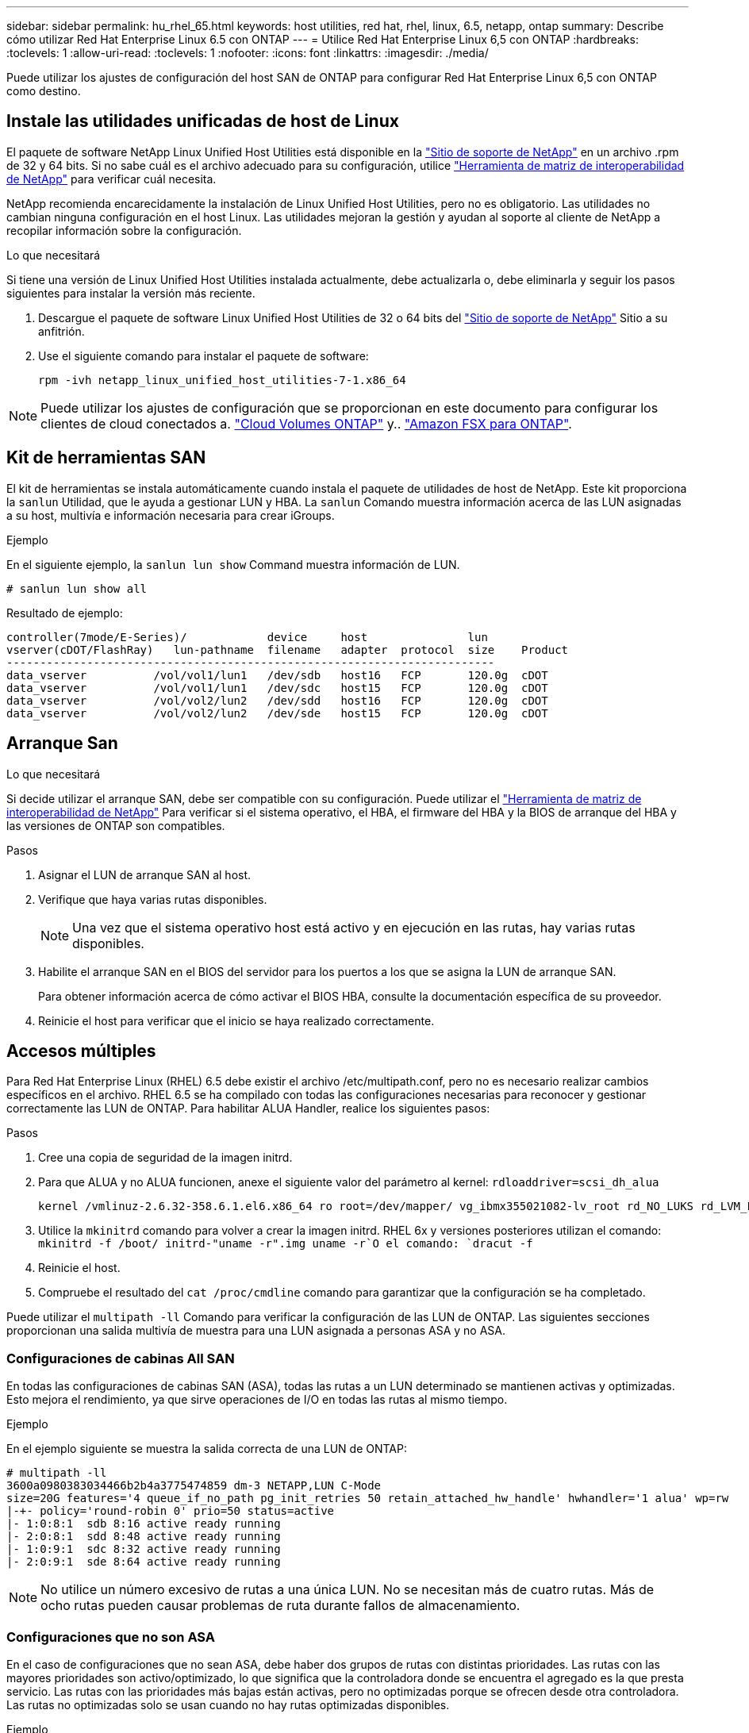 ---
sidebar: sidebar 
permalink: hu_rhel_65.html 
keywords: host utilities, red hat, rhel, linux, 6.5, netapp, ontap 
summary: Describe cómo utilizar Red Hat Enterprise Linux 6.5 con ONTAP 
---
= Utilice Red Hat Enterprise Linux 6,5 con ONTAP
:hardbreaks:
:toclevels: 1
:allow-uri-read: 
:toclevels: 1
:nofooter: 
:icons: font
:linkattrs: 
:imagesdir: ./media/


[role="lead"]
Puede utilizar los ajustes de configuración del host SAN de ONTAP para configurar Red Hat Enterprise Linux 6,5 con ONTAP como destino.



== Instale las utilidades unificadas de host de Linux

El paquete de software NetApp Linux Unified Host Utilities está disponible en la link:https://mysupport.netapp.com/site/products/all/details/hostutilities/downloads-tab/download/61343/7.1/downloads["Sitio de soporte de NetApp"^] en un archivo .rpm de 32 y 64 bits. Si no sabe cuál es el archivo adecuado para su configuración, utilice link:https://mysupport.netapp.com/matrix/#welcome["Herramienta de matriz de interoperabilidad de NetApp"^] para verificar cuál necesita.

NetApp recomienda encarecidamente la instalación de Linux Unified Host Utilities, pero no es obligatorio. Las utilidades no cambian ninguna configuración en el host Linux. Las utilidades mejoran la gestión y ayudan al soporte al cliente de NetApp a recopilar información sobre la configuración.

.Lo que necesitará
Si tiene una versión de Linux Unified Host Utilities instalada actualmente, debe actualizarla o, debe eliminarla y seguir los pasos siguientes para instalar la versión más reciente.

. Descargue el paquete de software Linux Unified Host Utilities de 32 o 64 bits del link:https://mysupport.netapp.com/site/products/all/details/hostutilities/downloads-tab/download/61343/7.1/downloads["Sitio de soporte de NetApp"^] Sitio a su anfitrión.
. Use el siguiente comando para instalar el paquete de software:
+
`rpm -ivh netapp_linux_unified_host_utilities-7-1.x86_64`




NOTE: Puede utilizar los ajustes de configuración que se proporcionan en este documento para configurar los clientes de cloud conectados a. link:https://docs.netapp.com/us-en/cloud-manager-cloud-volumes-ontap/index.html["Cloud Volumes ONTAP"^] y.. link:https://docs.netapp.com/us-en/cloud-manager-fsx-ontap/index.html["Amazon FSX para ONTAP"^].



== Kit de herramientas SAN

El kit de herramientas se instala automáticamente cuando instala el paquete de utilidades de host de NetApp. Este kit proporciona la `sanlun` Utilidad, que le ayuda a gestionar LUN y HBA. La `sanlun` Comando muestra información acerca de las LUN asignadas a su host, multivía e información necesaria para crear iGroups.

.Ejemplo
En el siguiente ejemplo, la `sanlun lun show` Command muestra información de LUN.

[source, cli]
----
# sanlun lun show all
----
Resultado de ejemplo:

[listing]
----
controller(7mode/E-Series)/            device     host               lun
vserver(cDOT/FlashRay)   lun-pathname  filename   adapter  protocol  size    Product
-------------------------------------------------------------------------
data_vserver          /vol/vol1/lun1   /dev/sdb   host16   FCP       120.0g  cDOT
data_vserver          /vol/vol1/lun1   /dev/sdc   host15   FCP       120.0g  cDOT
data_vserver          /vol/vol2/lun2   /dev/sdd   host16   FCP       120.0g  cDOT
data_vserver          /vol/vol2/lun2   /dev/sde   host15   FCP       120.0g  cDOT
----


== Arranque San

.Lo que necesitará
Si decide utilizar el arranque SAN, debe ser compatible con su configuración. Puede utilizar el link:https://mysupport.netapp.com/matrix/imt.jsp?components=67197;&solution=1&isHWU&src=IMT["Herramienta de matriz de interoperabilidad de NetApp"^] Para verificar si el sistema operativo, el HBA, el firmware del HBA y la BIOS de arranque del HBA y las versiones de ONTAP son compatibles.

.Pasos
. Asignar el LUN de arranque SAN al host.
. Verifique que haya varias rutas disponibles.
+

NOTE: Una vez que el sistema operativo host está activo y en ejecución en las rutas, hay varias rutas disponibles.

. Habilite el arranque SAN en el BIOS del servidor para los puertos a los que se asigna la LUN de arranque SAN.
+
Para obtener información acerca de cómo activar el BIOS HBA, consulte la documentación específica de su proveedor.

. Reinicie el host para verificar que el inicio se haya realizado correctamente.




== Accesos múltiples

Para Red Hat Enterprise Linux (RHEL) 6.5 debe existir el archivo /etc/multipath.conf, pero no es necesario realizar cambios específicos en el archivo. RHEL 6.5 se ha compilado con todas las configuraciones necesarias para reconocer y gestionar correctamente las LUN de ONTAP. Para habilitar ALUA Handler, realice los siguientes pasos:

.Pasos
. Cree una copia de seguridad de la imagen initrd.
. Para que ALUA y no ALUA funcionen, anexe el siguiente valor del parámetro al kernel:
`rdloaddriver=scsi_dh_alua`
+
....
kernel /vmlinuz-2.6.32-358.6.1.el6.x86_64 ro root=/dev/mapper/ vg_ibmx355021082-lv_root rd_NO_LUKS rd_LVM_LV=vg_ibmx355021082/ lv_root LANG=en_US.UTF-8 rd_LVM_LV=vg_ibmx355021082/lv_swap rd_NO_MD SYSFONT=latarcyrheb-sun16 crashkernel=auto KEYBOARDTYPE=pc KEYTABLE=us rd_NO_DM rhgb quiet rdloaddriver=scsi_dh_alua
....
. Utilice la `mkinitrd` comando para volver a crear la imagen initrd. RHEL 6x y versiones posteriores utilizan el comando: `mkinitrd -f /boot/ initrd-"uname -r".img uname -r`O el comando: `dracut -f`
. Reinicie el host.
. Compruebe el resultado del `cat /proc/cmdline` comando para garantizar que la configuración se ha completado.


Puede utilizar el `multipath -ll` Comando para verificar la configuración de las LUN de ONTAP. Las siguientes secciones proporcionan una salida multivía de muestra para una LUN asignada a personas ASA y no ASA.



=== Configuraciones de cabinas All SAN

En todas las configuraciones de cabinas SAN (ASA), todas las rutas a un LUN determinado se mantienen activas y optimizadas. Esto mejora el rendimiento, ya que sirve operaciones de I/O en todas las rutas al mismo tiempo.

.Ejemplo
En el ejemplo siguiente se muestra la salida correcta de una LUN de ONTAP:

[listing]
----
# multipath -ll
3600a0980383034466b2b4a3775474859 dm-3 NETAPP,LUN C-Mode
size=20G features='4 queue_if_no_path pg_init_retries 50 retain_attached_hw_handle' hwhandler='1 alua' wp=rw
|-+- policy='round-robin 0' prio=50 status=active
|- 1:0:8:1  sdb 8:16 active ready running
|- 2:0:8:1  sdd 8:48 active ready running
|- 1:0:9:1  sdc 8:32 active ready running
|- 2:0:9:1  sde 8:64 active ready running
----

NOTE: No utilice un número excesivo de rutas a una única LUN. No se necesitan más de cuatro rutas. Más de ocho rutas pueden causar problemas de ruta durante fallos de almacenamiento.



=== Configuraciones que no son ASA

En el caso de configuraciones que no sean ASA, debe haber dos grupos de rutas con distintas prioridades. Las rutas con las mayores prioridades son activo/optimizado, lo que significa que la controladora donde se encuentra el agregado es la que presta servicio. Las rutas con las prioridades más bajas están activas, pero no optimizadas porque se ofrecen desde otra controladora. Las rutas no optimizadas solo se usan cuando no hay rutas optimizadas disponibles.

.Ejemplo
En el siguiente ejemplo, se muestra la salida correcta de una LUN de ONTAP con dos rutas activas/optimizadas y dos rutas activas/no optimizadas:

[listing]
----
# multipath -ll
3600a0980383034466b2b4a3775474859 dm-3 NETAPP,LUN C-Mode
size=20G features='4 queue_if_no_path pg_init_retries 50 retain_attached_hw_handle' hwhandler='1 alua' wp=rw
|-+- policy='round-robin 0' prio=50 status=active
| |- 1:0:8:1  sdb 8:16 active ready running
| `- 2:0:8:1  sdd 8:48 active ready running
`-+- policy='round-robin 0' prio=10 status=enabled
  |- 1:0:9:1  sdc 8:32 active ready running
  `- 2:0:9:1  sde 8:64 active ready running
----

NOTE: No utilice un número excesivo de rutas a una única LUN. No se necesitan más de cuatro rutas. Más de ocho rutas pueden causar problemas de ruta durante fallos de almacenamiento.



== Configuración recomendada

El sistema operativo RHEL 6.5 se compila para reconocer las LUN de ONTAP y establecer automáticamente todos los parámetros de configuración correctamente para la configuración tanto de ASA como de terceros.

La `multipath.conf` el archivo debe existir para que se inicie el daemon multivía, pero puede crear un archivo vacío de cero bytes mediante el siguiente comando:

`touch /etc/multipath.conf`

La primera vez que cree este archivo, es posible que deba habilitar e iniciar los servicios multivía:

[listing]
----
# systemctl enable multipathd
# systemctl start multipathd
----
* No es necesario añadir nada directamente al `multipath.conf` archivo, a menos que tenga dispositivos que no desea gestionar mediante multivía o que tenga la configuración existente que anula los valores predeterminados.
* Para excluir dispositivos no deseados, agregue la siguiente sintaxis a la `multipath.conf` archivo .
+
[listing]
----
blacklist {
        wwid <DevId>
        devnode "^(ram|raw|loop|fd|md|dm-|sr|scd|st)[0-9]*"
        devnode "^hd[a-z]"
        devnode "^cciss.*"
}
----
+
Sustituya el `<DevId>` con la `WWID` cadena del dispositivo que desea excluir.

+
.Ejemplo
En este ejemplo, vamos a determinar el WWID de un dispositivo y agregar al `multipath.conf` archivo.

+
.Pasos
.. Ejecute el siguiente comando para determinar el WWID:
+
[listing]
----
# /lib/udev/scsi_id -gud /dev/sda
360030057024d0730239134810c0cb833
----
+
`sda` Es el disco SCSI local que necesitamos para agregarlo a la lista negra.

.. Añada el `WWID` a la lista negra stanza en `/etc/multipath.conf`:
+
[listing]
----
blacklist {
     wwid   360030057024d0730239134810c0cb833
     devnode "^(ram|raw|loop|fd|md|dm-|sr|scd|st)[0-9]*"
     devnode "^hd[a-z]"
     devnode "^cciss.*"
}
----




Siempre debe comprobar su `/etc/multipath.conf` archivo para configuraciones heredadas, especialmente en la sección de valores predeterminados, que podría sustituir la configuración predeterminada.

La siguiente tabla demuestra lo crítico `multipathd` Parámetros para las LUN de ONTAP y los valores necesarios. Si un host está conectado a LUN de otros proveedores y alguno de estos parámetros se anula, deberán corregirse posteriormente stanzas en el `multipath.conf` Archivo que se aplica específicamente a las LUN de ONTAP. Si esto no se hace, es posible que las LUN de ONTAP no funcionen según se espera. Estos valores predeterminados solo se deben anular en consulta con NetApp o un proveedor de SO y solo cuando se comprenda plenamente el impacto.

[cols="2*"]
|===
| Parámetro | Ajuste 


| detect_prio | sí 


| dev_loss_tmo | "infinito" 


| conmutación tras recuperación | inmediata 


| fast_io_fail_tmo | 5 


| funciones | "3 queue_if_no_path pg_init_retries 50" 


| flush_on_last_del | "sí" 


| manipulador_hardware | "0" 


| no_path_retry | cola 


| comprobador_de_rutas | "tur" 


| política_agrupación_ruta | "group_by_prio" 


| selector_de_rutas | "operación por turnos 0" 


| intervalo_sondeo | 5 


| prioridad | "ONTAP" 


| producto | LUN.* 


| retain_attached_hw_handler | sí 


| rr_weight | "uniforme" 


| nombres_descriptivos_usuario | no 


| proveedor | NETAPP 
|===
.Ejemplo
El ejemplo siguiente muestra cómo corregir un valor predeterminado anulado. En este caso, el `multipath.conf` el archivo define los valores para `path_checker` y.. `no_path_retry` Que no son compatibles con las LUN de ONTAP. Si no se pueden quitar debido a que aún hay otras cabinas SAN conectadas al host, estos parámetros pueden corregirse específicamente para LUN de ONTAP con una sección de dispositivo.

[listing]
----
defaults {
   path_checker      readsector0
   no_path_retry      fail
}

devices {
   device {
      vendor         "NETAPP  "
      product         "LUN.*"
      no_path_retry     queue
      path_checker      tur
   }
}
----


=== Configuración de KVM

También puede utilizar los ajustes recomendados para configurar la máquina virtual basada en kernel (KVM). No es necesario realizar cambios para configurar KVM a medida que la LUN está asignada al hipervisor.



== Problemas conocidos

La versión de RHEL 6,5 con ONTAP tiene los siguientes problemas conocidos:

[cols="4*"]
|===
| ID de error de NetApp | Título | Descripción | ID Bugzilla 


| link:https://mysupport.netapp.com/NOW/cgi-bin/bol?Type=Detail&Display=760515["760515"^] | Se observaron errores de ruta o bloqueos de host en el host SAN FC Qlogic de RHEL 6.5 8G durante las operaciones de recuperación tras fallos de almacenamiento | Se observaron errores de ruta o bloqueos de host en el host SAN FC Qlogic de RHEL 6.5 8G durante las operaciones de recuperación tras fallos de almacenamiento. | link:https://bugzilla.redhat.com/show_bug.cgi?id=1033136["1033136"^] 


| link:https://mysupport.netapp.com/NOW/cgi-bin/bol?Type=Detail&Display=758271["758271"^] | el firmware bnx2 no se carga al arrancar con initrd personalizado (dracut -f) | Los puertos del controlador Broadcom NetXtreme II Gigabit no harán ping debido a que el firmware bnx2 no se carga durante el arranque con initrd personalizado. | link:https://bugzilla.redhat.com/show_bug.cgi?id=1007463["1007463"^] 


| link:https://mysupport.netapp.com/NOW/cgi-bin/bol?Type=Detail&Display=799394["799394"^] | RHEL 6U5: Se produce un bloqueo del host de 16 GB FC (LPe16002B-M6) de Emulex durante las operaciones de I/o con operaciones de recuperación tras fallos del almacenamiento | Se produce un bloqueo del host Emulex (LPe16002B-M6) DE 16 G durante las operaciones de I/o con operaciones de recuperación tras fallos de almacenamiento. | link:https://bugzilla.redhat.com/show_bug.cgi?id=1063699["1063699"^] 


| link:https://mysupport.netapp.com/NOW/cgi-bin/bol?Type=Detail&Display=786571["786571"^] | Los errores de rutas/bloqueos del host FCoE de QLogic se observan en RHEL 6.5 durante las operaciones de I/o con recuperación tras fallos de almacenamiento | Los errores de bloqueo/ruta del host FCoE (QLE8242) de QLogic se observan en RHEL 6.5 durante las operaciones de I/o con recuperación tras fallos de almacenamiento. En estos casos, es posible que aparezca el siguiente mensaje: "Se ha producido un tiempo de espera de cmd del buzón, cmd=0x54, mb[0]=0x54. Programar mensajes de interrupción de ISP" que provocan errores de acceso/bloqueo del host. | link:https://bugzilla.redhat.com/show_bug.cgi?id=1068619["1068619"^] 


| link:https://mysupport.netapp.com/NOW/cgi-bin/bol?Type=Detail&Display=801580["801580"^] | El host FC de 16 G de QLogic se bloquea o se producen errores de ruta en RHEL 6.5 durante las operaciones de I/o con operaciones de recuperación tras fallos de almacenamiento | Los retrasos de I/o de más de 600 segundos se observan en el host FC de 16 G de QLogic (QLE2672) durante las operaciones de recuperación tras fallos de almacenamiento. En estos casos, se muestra el siguiente mensaje: "Failed mbx[0]=54, mb[1]=0, mb[2]=76b9, mb[3]=5200, cmd=54" | link:https://bugzilla.redhat.com/show_bug.cgi?id=1068622["1068622"^] 
|===
